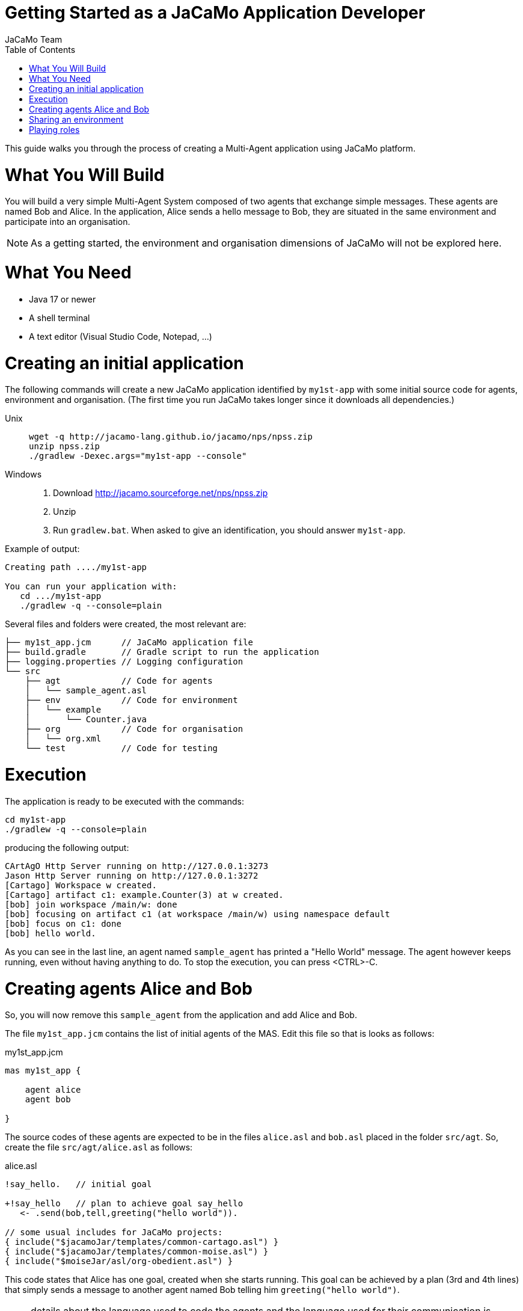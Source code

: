 # Getting Started as a JaCaMo Application Developer
:toc: right
:author: JaCaMo Team
:date: February 2023
:source-highlighter: coderay
:coderay-linenums-mode: inline
:icons: font
:prewrap!:

This guide walks you through the process of creating a Multi-Agent application using JaCaMo platform.


= What You Will Build

You will build a very simple Multi-Agent System composed of two agents that exchange simple messages. These agents are named Bob and Alice. In the application, Alice sends a hello message to Bob, they are situated in the same environment and participate into an organisation. 

NOTE: As a getting started, the environment and organisation dimensions of JaCaMo will not be explored here. 

= What You Need

* Java 17 or newer
* A shell terminal
* A text editor (Visual Studio Code, Notepad, ...)

= Creating an initial application

ifdef::env-github[:outfilesuffix: .adoc]

The following commands will create a new JaCaMo application identified by `my1st-app` with some initial source code for agents,  environment and organisation. (The first time you run JaCaMo takes longer since it downloads all dependencies.)


Unix::
+
----------------
wget -q http://jacamo-lang.github.io/jacamo/nps/npss.zip
unzip npss.zip
./gradlew -Dexec.args="my1st-app --console"
----------------

Windows::
1. Download http://jacamo.sourceforge.net/nps/npss.zip
2. Unzip
3. Run `gradlew.bat`. When asked to give an identification, you should answer `my1st-app`.


// TODO: change version above to 1.2 when available

//https://curl.haxx.se[`curl`] is a program that simply downloads the `np07.zip` file from http://jacamo.sourceforge.net/nps/np07.zip.


Example of output:
----
Creating path ..../my1st-app

You can run your application with:
   cd .../my1st-app
   ./gradlew -q --console=plain
----

Several files and folders were created, the most relevant are:

----
├── my1st_app.jcm      // JaCaMo application file
├── build.gradle       // Gradle script to run the application
├── logging.properties // Logging configuration
└── src
    ├── agt            // Code for agents
    │   └── sample_agent.asl
    ├── env            // Code for environment
    │   └── example
    │       └── Counter.java
    ├── org            // Code for organisation
    │   └── org.xml
    └── test           // Code for testing
----

= Execution

The application is ready to be executed with the commands:
----
cd my1st-app
./gradlew -q --console=plain
----
producing the following output:

----
CArtAgO Http Server running on http://127.0.0.1:3273
Jason Http Server running on http://127.0.0.1:3272
[Cartago] Workspace w created.
[Cartago] artifact c1: example.Counter(3) at w created.
[bob] join workspace /main/w: done
[bob] focusing on artifact c1 (at workspace /main/w) using namespace default
[bob] focus on c1: done
[bob] hello world.
----

As you can see in the last line, an agent named `sample_agent` has printed a "Hello World" message. The agent however keeps running, even without having anything to do. To stop the execution,  you can press <CTRL>-C. 

= Creating agents Alice and Bob

So, you will now remove this `sample_agent` from the application and add Alice and Bob.  

The file `my1st_app.jcm` contains the list of initial agents of the MAS. Edit this file so that is looks as follows:


[source,jacamoproject,linenums]
.my1st_app.jcm
----
mas my1st_app {

    agent alice
    agent bob

}
----

The source codes of these agents are expected to be in the files `alice.asl` and `bob.asl` placed in the folder `src/agt`. So, create the file `src/agt/alice.asl` as follows:

[source,jasonagent,linenums]
.alice.asl
----
!say_hello.   // initial goal

+!say_hello   // plan to achieve goal say_hello
   <- .send(bob,tell,greeting("hello world")).

// some usual includes for JaCaMo projects:
{ include("$jacamoJar/templates/common-cartago.asl") }
{ include("$jacamoJar/templates/common-moise.asl") }
{ include("$moiseJar/asl/org-obedient.asl") }
----

This code states that Alice has one goal, created when she starts running. This goal can be achieved by a plan (3rd and 4th lines) that simply sends a message to another agent named Bob telling him `greeting("hello world")`.

NOTE: details about the language used to code the agents and the language used for their communication is covered in other documents. 


The source code for Bob (file `src/agt/bob.asl`) is:


[source,jasonagent,linenums]
.bob.asl
----
+greeting(M)[source(A)] <-  // plan to react to new beliefs
    .print("I received ",M," from ",A).

// some usual includes for JaCaMo projects:
{ include("$jacamoJar/templates/common-cartago.asl") }
{ include("$jacamoJar/templates/common-moise.asl") }
{ include("$moiseJar/asl/org-obedient.asl") }
----

This plan states that as soon as Bob has a belief that matches greeting(M)[source(A)], it prints out a message. This belief is added in his mind as the consequence of receiving Alice's message. 

Execute the application again with the command `./gradlew -q --console=plain` and now the output is:
----
[bob] I received hello world from alice
----

You can now open the Mind Inspector by clicking at http://127.0.0.1:3272 and select `bob` in the list of agents. As you can see, Bob's belief is `greeting("hello world")[source(alice)]`. When his plan is executed, variable `M` is bound to  `"hello world"` and `A` to `alice`.

image:./screen-mind1.png[Bob's Mind]

It follows also a screenshot of the project execution when using  Visual Studio Code as the IDE.

image:./screen-vsc1.png[VSC]

= Sharing an environment

The environment provides perception for the agents and is where their actions take place. In our application, agents will share an artifact of the environment to get unique identifiers. This kind of artifact is already included in the initial project.  It  is in file `src/env/tools/Counter.java`, so you do not need  to implement it. We will focus thus on how agents use it.

First, you need to set up our MAS environment with an instance of the counter artifact. Second, our agents should "look" at this artifact. These set up can be done changing the application file:

[source,jacamoproject,linenums]
.my1st_app.jcm
----
mas my1st_app {

  agent alice {
    focus: w.c1 
  }
  agent bob {
    focus: w.c1 
  }

  workspace w { 
    // create a counter artifact named c1 with  initial value = 3
    artifact c1: example.Counter(3) 
  } 
}
----

Note that both agents are focusing on the same artifact (identified by `c1` in workspace `w`). This artifact provides a `count` perception to the agents, which is stored in their belief base. You can notice that by running the application and taking a look at the mind inspector:

image:./screen-mind2.png[Bob's Mind]

Now you can also inspect the environment state at http://127.0.0.1:3273:

image:./screen-env1.png[Env State]


The artifact also provides two actions: `inc` and `inc_get`. The latter increments the counter and returns the new value. Let's change Alice's source code to perform this action to continually increment the counter:

[source,jasonagent,linenums]
.alice.asl
----
// initial goals
!say_hello.     
!count.                              // *** new goal

// plan to achieve goal say_hello
+!say_hello
   <- .send(bob,tell,greeting("hello world")).

// plan to achieve goal count        // ** new plan
+!count 
   <- inc_get(1,NewValue);           // ** acting on the environment
      .print("I've got the unique value of ",NewValue);
      .wait(1000);
      !count. // continue counting

// some usual includes for JaCaMo projects:
{ include("$jacamoJar/templates/common-cartago.asl") }
{ include("$jacamoJar/templates/common-moise.asl") }
{ include("$moiseJar/asl/org-obedient.asl") }
----

Now, we will code Bob to also increment the counter continuously. Bob uses `inc` instead of `inc_get`, that has no parameter: it increments the counter by 1. Since changes in the counter produces changes in the belief `count`, Bob reacts to this changes printing the new perceived  value:

[source,jasonagent,linenums]
.bob.asl
----
// *** initial goal
!count. 

// plan to react to new beliefs
+greeting(M)[source(A)]
   <- .print("I received ",M," from ",A).

// *** plan to achieve goal count
+!count 
   <- inc;          // act on the  environment
      .wait(2000);  // wait a bit and
      !count.       // keep counting

// *** plan to react to changes in belief count
+count(X)
   <- .print("counter = ",X).

// some usual includes for JaCaMo projects:
{ include("$jacamoJar/templates/common-cartago.asl") }
{ include("$jacamoJar/templates/common-moise.asl") }
{ include("$moiseJar/asl/org-obedient.asl") }
----

So both agents are incrementing the value of a shared counter. Alice is getting unique values (for purposes not considered here) and Bob is just printing the values as he perceives them:

----
[bob] counter = 3
[alice] I've got the unique value of 4
[bob] counter = 4
[bob] I received hello world from alice
[bob] counter = 5
[alice] I've got the unique value of 5
[bob] counter = 6
[alice] I've got the unique value of 6
[bob] counter = 7
[alice] I've got the unique value of 7
[bob] counter = 8
[alice] I've got the unique value of 8
[bob] counter = 9
[alice] I've got the unique value of 9
[alice] I've got the unique value of 10
[bob] counter = 10
[alice] I've got the unique value of 11
[bob] counter = 11
[alice] I've got the unique value of 12
[bob] counter = 12
[alice] I've got the unique value of 13
[bob] counter = 13
[bob] counter = 14
[alice] I've got the unique value of 14
[alice] I've got the unique value of 15
[bob] counter = 15
[bob] counter = 16
[alice] I've got the unique value of 16
----

= Playing roles

Regarding the organisation dimension of our application, in this getting started, we will simply assign roles to agents. A role is a kind of "place holder" for agents in groups. We will create a group that Alice and Bob will join with roles `role1` and `role2`, respectively. 

All possible groups and roles of an organisation should be specified in an XML file. Here we will use the specification that is already included in the initial project (file `src/org/org.xml`). This specification defines a group type identified by `group1` and the two mentioned roles for this group. To create an instance of this group and assign its roles to our agents, you can change the application  project to:

[source,jacamoproject,linenums]
.my1st_app.jcm
----
mas my1st_app {

  agent alice {
    focus: w.c1 
    roles: role1 in my_group
  }
  agent bob {
    focus: w.c1 
    roles: role2 in my_group
  }

  workspace w {
    artifact c1: example.Counter(3) 
  }

  organisation o1 : org.xml {
    // create a group instance identified by my_group
    group my_group: group1
  } 
}

----
Now you can run the application and inspect the organisation state at http://127.0.0.1:3271:

image:./screen-org1.png[Org State]

The organisation provides several information for the agents to consider:

image:./screen-mind3.png[Bob's Mind]

For the agent programming, we will change Alice's source code so that instead of sending a message to an agent named Bob, she sends a message to an agent playing `role2`:

[source,jasonagent,linenums]
.alice.asl
----
// new plan to achieve say_hello
+!say_hello
   <- .wait(play(Ag,role2,_)); // waits for a belief play/3 with the second term equals role2. 
                               // Ag is bound to the name of the agent playing role2
      .send(Ag,tell,greeting("hello world")).
----

Using this implementation, Alice's code is not tightly coupled with Bob anymore. Another agent can replace Bob as the player of `role2` and Alice keeps running correctly. 